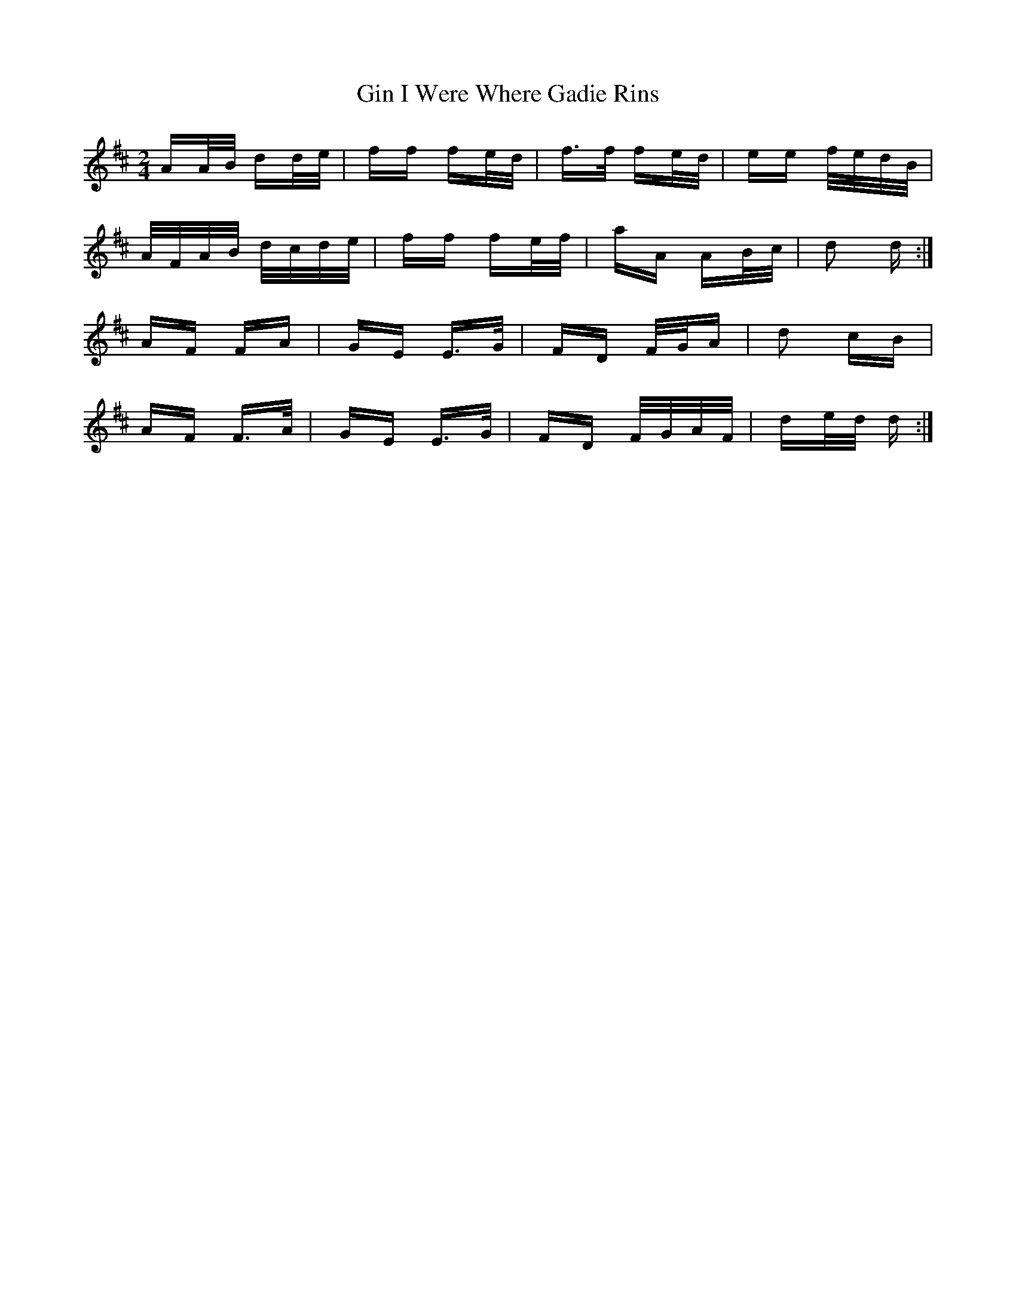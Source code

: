 X: 15205
T: Gin I Were Where Gadie Rins
R: polka
M: 2/4
K: Dmajor
AA/B/ dd/e/|ff fe/d/|f>f fe/d/|ee f/e/d/B/|
A/F/A/B/ d/c/d/e/|ff fe/f/|aA AB/c/|d2 d:|
AF FA|GE E>G|FD F/G/A|d2 cB|
AF F>A|GE E>G|FD F/G/A/F/|de/d/ d:|

